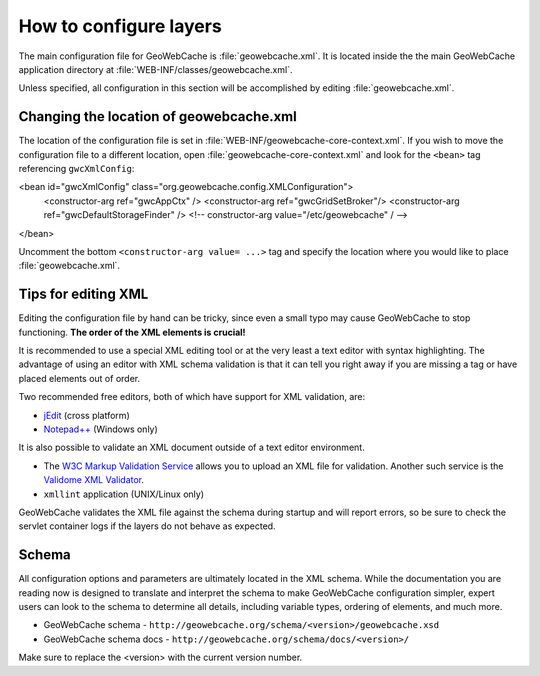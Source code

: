 .. _configuration.layers.howto:

How to configure layers
=======================

The main configuration file for GeoWebCache is :file:`geowebcache.xml`. It is located inside the the main GeoWebCache application directory at :file:`WEB-INF/classes/geowebcache.xml`.

Unless specified, all configuration in this section will be accomplished by editing :file:`geowebcache.xml`.

Changing the location of geowebcache.xml
----------------------------------------

The location of the configuration file is set in :file:`WEB-INF/geowebcache-core-context.xml`.  If you wish to move the configuration file to a different location, open :file:`geowebcache-core-context.xml` and look for the ``<bean>`` tag referencing ``gwcXmlConfig``:

.. code-block: xml
<bean id="gwcXmlConfig" class="org.geowebcache.config.XMLConfiguration">
     <constructor-arg ref="gwcAppCtx" />
     <constructor-arg ref="gwcGridSetBroker"/>
     <constructor-arg ref="gwcDefaultStorageFinder" />
     <!-- constructor-arg value="/etc/geowebcache" / -->
</bean>


Uncomment the bottom ``<constructor-arg value= ...>`` tag and specify the location where you would like to place :file:`geowebcache.xml`.

Tips for editing XML
--------------------

Editing the configuration file by hand can be tricky, since even a small typo may cause GeoWebCache to stop functioning.  **The order of the XML elements is crucial!** 

It is recommended to use a special XML editing tool or at the very least a text editor with syntax highlighting.  The advantage of using an editor with XML schema validation is that it can tell you right away if you are missing a tag or have placed elements out of order.

Two recommended free editors, both of which have support for XML validation, are:

* `jEdit <http://www.jedit.org/>`_ (cross platform)
* `Notepad++ <http://notepad-plus-plus.org/>`_ (Windows only)

It is also possible to validate an XML document outside of a text editor environment.

* The `W3C Markup Validation Service <http://validator.w3.org/>`_ allows you to upload an XML file for validation.  Another such service is the `Validome XML Validator <http://www.validome.org/xml/>`_.
* ``xmllint`` application (UNIX/Linux only)

GeoWebCache validates the XML file against the schema during startup and will report errors, so be sure to check the servlet container logs if the layers do not behave as expected.

Schema
------

All configuration options and parameters are ultimately located in the XML schema.  While the documentation you are reading now is designed to translate and interpret the schema to make GeoWebCache configuration simpler, expert users can look to the schema to determine all details, including variable types, ordering of elements, and much more.

* GeoWebCache schema - ``http://geowebcache.org/schema/<version>/geowebcache.xsd``
* GeoWebCache schema docs - ``http://geowebcache.org/schema/docs/<version>/``

Make sure to replace the <version> with the current version number.


